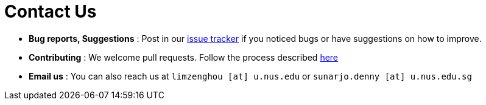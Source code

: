 = Contact Us
:stylesDir: stylesheets

* *Bug reports, Suggestions* : Post in our https://github.com/se-edu/addressbook-level4/issues[issue tracker] if you noticed bugs or have suggestions on how to improve.
* *Contributing* : We welcome pull requests. Follow the process described https://github.com/oss-generic/process[here]
* *Email us* : You can also reach us at `limzenghou [at] u.nus.edu` or `sunarjo.denny [at] u.nus.edu.sg`
